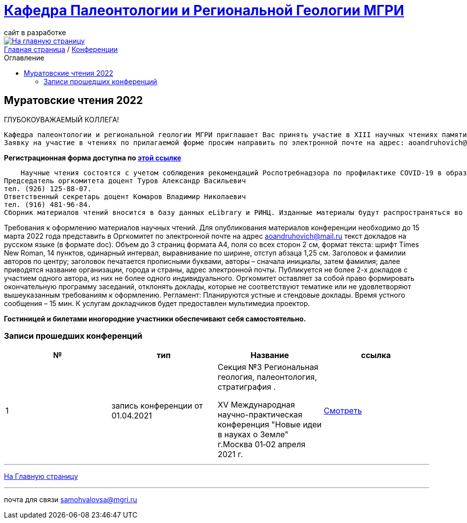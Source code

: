 = https://mgri-university.github.io/reggeo/index.html[Кафедра Палеонтологии и Региональной Геологии МГРИ]
сайт в разработке 
:imagesdir: images
:toc: preamble
:toc-title: Оглавление
:toclevels: 2 


[link=https://mgri-university.github.io/reggeo/index.html]
image::emb2010.jpg[На главную страницу] 


[sidebar]
https://mgri-university.github.io/reggeo/index.html[Главная страница] / https://mgri-university.github.io/reggeo/conf.html[Конференции]


== Муратовские чтения 2022

ГЛУБОКОУВАЖАЕМЫЙ КОЛЛЕГА!

    Кафедра палеонтологии и региональной геологии МГРИ приглашает Вас принять участие в XIII научных чтениях памяти выдающегося ученого-геолога, члена-корреспондента АН СССР, профессора Михаила Владимировича Муратова «Проблемы региональной геологии Северной Евразии», которые состоятся 14-15 апреля 2022 года.
    Заявку на участие в чтениях по прилагаемой форме просим направить по электронной почте на адрес: aoandruhovich@mail.ru до 15 февраля 2022 года. 

*Регистрационная форма доступна по https://mgri-university.github.io/reggeo/images/conf/izv_Muratovskie_chteniya.doc[этой ссылке]*

    Научные чтения состоятся с учетом соблюдения рекомендаций Роспотребнадзора по профилактике COVID-19 в образовательных организациях высшего образования. Адрес проведения очных заседаний: Россия, Москва, 117997, ГСП-7, ул. Миклухо-Маклая, 23, МГРИ, кафедра палеонтологии и региональной геологии. Дополнительная информация будет размещена на сайте МГРИ www.mgri.ru. 
Председатель оргкомитета доцент Туров Александр Васильевич 
тел. (926) 125-88-07.
Ответственный секретарь доцент Комаров Владимир Николаевич
тел. (916) 481-96-84.
Сборник материалов чтений вносится в базу данных eLibrary и РИНЦ. Изданные материалы будут распространяться во время заседаний.

Требования к оформлению материалов научных чтений.
Для опубликования материалов конференции необходимо до 15 марта 2022 года представить в Оргкомитет по электронной почте на адрес aoandruhovich@mail.ru текст докладов на русском языке (в формате doc). Объем до 3 страниц формата А4, поля со всех сторон 2 см, формат текста: шрифт Times New Roman, 14 пунктов, одинарный интервал, выравнивание по ширине, отступ абзаца 1,25 см. Заголовок и фамилии авторов по центру; заголовок печатается прописными буквами, авторы – сначала инициалы, затем фамилия; далее приводятся название организации, города и страны, адрес электронной почты. Публикуется не более 2-х докладов с участием одного автора, из них не более одного индивидуального.
Оргкомитет оставляет за собой право формировать окончательную программу заседаний, отклонять доклады, которые не соответствуют тематике или не удовлетворяют вышеуказанным требованиям к оформлению.
Регламент:
Планируются устные и стендовые доклады. Время устного сообщения – 15 мин. К услугам докладчиков будет предоставлен мультимедиа проектор.

*Гостиницей и билетами иногородние участники обеспечивают себя самостоятельно.*

=== Записи прошедших конференций
|===
|№	|тип |Название	|ссылка	

|1|запись конференции от 01.04.2021| Секция №3 Региональная геология, палеонтология, стратиграфия .

XV Международная научно-практическая конференция
"Новые идеи в науках о Земле"
г.Москва 
01‑02 апреля 2021 г.|https://www.youtube.com/watch?v=MAmtOJAJT6o[Смотреть]

|===

''''
https://mgri-university.github.io/reggeo/index.html[На Главную страницу]

''''

почта для связи samohvalovsa@mgri.ru